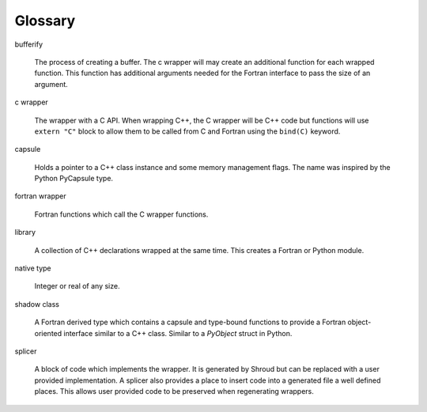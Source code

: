 .. Copyright (c) 2017-2022, Lawrence Livermore National Security, LLC and
   other Shroud Project Developers.
   See the top-level COPYRIGHT file for details.

   SPDX-License-Identifier: (BSD-3-Clause)

Glossary
========

bufferify

    The process of creating a buffer.
    The c wrapper will may create an additional function for each wrapped function.
    This function has additional arguments needed for the Fortran interface
    to pass the size of an argument.

c wrapper

    The wrapper with a C API.
    When wrapping C++, the C wrapper will be C++ code but functions will use
    ``extern "C"`` block to allow them to be called from C and Fortran using
    the ``bind(C)`` keyword.

capsule

   Holds a pointer to a C++ class instance and some
   memory management flags.
   The name was inspired by the Python PyCapsule type.

fortran wrapper

   Fortran functions which call the C wrapper functions.

library

   A collection of C++ declarations wrapped at the same time.
   This creates a Fortran or Python module.

native type

   Integer or real of any size.

shadow class

   A Fortran derived type which contains a capsule and type-bound
   functions to provide a Fortran object-oriented interface similar to
   a C++ class.
   Similar to a `PyObject` struct in Python.

splicer

   A block of code which implements the wrapper.  It is generated by
   Shroud but can be replaced with a user provided implementation.  A
   splicer also provides a place to insert code into a generated file
   a well defined places.  This allows user provided code to be
   preserved when regenerating wrappers.

